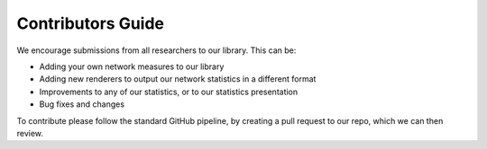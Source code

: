 Contributors Guide 
==================

We encourage submissions from all researchers to our library. This can be: 

- Adding your own network measures to our library
- Adding new renderers to output our network statistics in a different format 
- Improvements to any of our statistics, or to our statistics presentation 
- Bug fixes and changes 

To contribute please follow the standard GitHub pipeline, by creating a pull
request to our repo, which we can then review. 

